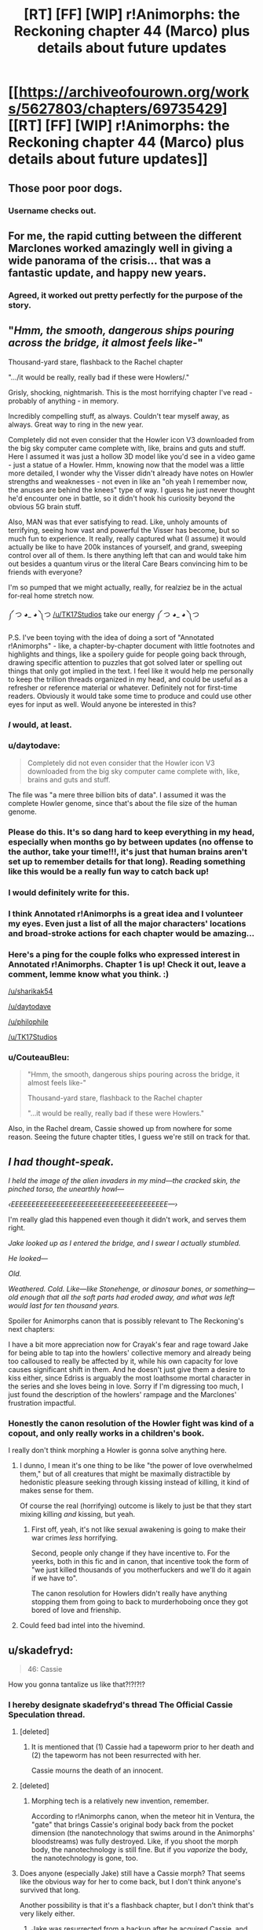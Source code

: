 #+TITLE: [RT] [FF] [WIP] r!Animorphs: the Reckoning chapter 44 (Marco) plus details about future updates

* [[https://archiveofourown.org/works/5627803/chapters/69735429][[RT] [FF] [WIP] r!Animorphs: the Reckoning chapter 44 (Marco) plus details about future updates]]
:PROPERTIES:
:Author: TK17Studios
:Score: 55
:DateUnix: 1609441780.0
:DateShort: 2020-Dec-31
:END:

** Those poor poor dogs.
:PROPERTIES:
:Author: ErekKing
:Score: 13
:DateUnix: 1609519157.0
:DateShort: 2021-Jan-01
:END:

*** Username checks out.
:PROPERTIES:
:Author: TK17Studios
:Score: 12
:DateUnix: 1609522857.0
:DateShort: 2021-Jan-01
:END:


** For me, the rapid cutting between the different Marclones worked amazingly well in giving a wide panorama of the crisis... that was a fantastic update, and happy new years.
:PROPERTIES:
:Author: icosaplex
:Score: 11
:DateUnix: 1609452478.0
:DateShort: 2021-Jan-01
:END:

*** Agreed, it worked out pretty perfectly for the purpose of the story.
:PROPERTIES:
:Author: DaystarEld
:Score: 1
:DateUnix: 1612399561.0
:DateShort: 2021-Feb-04
:END:


** "/Hmm, the smooth, dangerous ships pouring across the bridge, it almost feels like/-"

Thousand-yard stare, flashback to the Rachel chapter

".../it would be really, really bad if these were Howlers/."

Grisly, shocking, nightmarish. This is the most horrifying chapter I've read - probably of anything - in memory.

Incredibly compelling stuff, as always. Couldn't tear myself away, as always. Great way to ring in the new year.

Completely did not even consider that the Howler icon V3 downloaded from the big sky computer came complete with, like, brains and guts and stuff. Here I assumed it was just a hollow 3D model like you'd see in a video game - just a statue of a Howler. Hmm, knowing now that the model was a little more detailed, I wonder why the Visser didn't already have notes on Howler strengths and weaknesses - not even in like an "oh yeah I remember now, the anuses are behind the knees" type of way. I guess he just never thought he'd encounter one in battle, so it didn't hook his curiosity beyond the obvious 5G brain stuff.

Also, MAN was that ever satisfying to read. Like, unholy amounts of terrifying, seeing how vast and powerful the Visser has become, but so much fun to experience. It really, really captured what (I assume) it would actually be like to have 200k instances of yourself, and grand, sweeping control over all of them. Is there anything left that can and would take him out besides a quantum virus or the literal Care Bears convincing him to be friends with everyone?

I'm so pumped that we might actually, really, for realziez be in the actual for-real home stretch now.

༼ つ ◕_ ◕ ༽つ [[/u/TK17Studios]] take our energy ༼ つ ◕_ ◕ ༽つ

P.S. I've been toying with the idea of doing a sort of "Annotated r!Animorphs" - like, a chapter-by-chapter document with little footnotes and highlights and things, like a spoilery guide for people going back through, drawing specific attention to puzzles that got solved later or spelling out things that only got implied in the text. I feel like it would help me personally to keep the trillion threads organized in my head, and could be useful as a refresher or reference material or whatever. Definitely not for first-time readers. Obviously it would take some time to produce and could use other eyes for input as well. Would anyone be interested in this?
:PROPERTIES:
:Author: Quibbloboy
:Score: 11
:DateUnix: 1609497791.0
:DateShort: 2021-Jan-01
:END:

*** /I/ would, at least.
:PROPERTIES:
:Author: TK17Studios
:Score: 10
:DateUnix: 1609498230.0
:DateShort: 2021-Jan-01
:END:


*** u/daytodave:
#+begin_quote
  Completely did not even consider that the Howler icon V3 downloaded from the big sky computer came complete with, like, brains and guts and stuff.
#+end_quote

The file was "a mere three billion bits of data". I assumed it was the complete Howler genome, since that's about the file size of the human genome.
:PROPERTIES:
:Author: daytodave
:Score: 7
:DateUnix: 1609614220.0
:DateShort: 2021-Jan-02
:END:


*** Please do this. It's so dang hard to keep everything in my head, especially when months go by between updates (no offense to the author, take your time!!!, it's just that human brains aren't set up to remember details for that long). Reading something like this would be a really fun way to catch back up!
:PROPERTIES:
:Author: sharikak54
:Score: 6
:DateUnix: 1609647017.0
:DateShort: 2021-Jan-03
:END:


*** I would definitely write for this.
:PROPERTIES:
:Author: daytodave
:Score: 4
:DateUnix: 1609562247.0
:DateShort: 2021-Jan-02
:END:


*** I think Annotated r!Animorphs is a great idea and I volunteer my eyes. Even just a list of all the major characters' locations and broad-stroke actions for each chapter would be amazing...
:PROPERTIES:
:Author: philophile
:Score: 3
:DateUnix: 1609797698.0
:DateShort: 2021-Jan-05
:END:


*** Here's a ping for the couple folks who expressed interest in Annotated r!Animorphs. Chapter 1 is up! Check it out, leave a comment, lemme know what you think. :)

[[/u/sharikak54]]

[[/u/daytodave]]

[[/u/philophile]]

[[/u/TK17Studios]]
:PROPERTIES:
:Author: Quibbloboy
:Score: 3
:DateUnix: 1609903483.0
:DateShort: 2021-Jan-06
:END:


*** u/CouteauBleu:
#+begin_quote
  "Hmm, the smooth, dangerous ships pouring across the bridge, it almost feels like-"

  Thousand-yard stare, flashback to the Rachel chapter

  "...it would be really, really bad if these were Howlers."
#+end_quote

Also, in the Rachel dream, Cassie showed up from nowhere for some reason. Seeing the future chapter titles, I guess we're still on track for that.
:PROPERTIES:
:Author: CouteauBleu
:Score: 2
:DateUnix: 1609626727.0
:DateShort: 2021-Jan-03
:END:


** /I had thought-speak./

/I held the image of the alien invaders in my mind---the cracked skin, the pinched torso, the unearthly howl---/

/‹EEEEEEEEEEEEEEEEEEEEEEEEEEEEEEEEEEEEEE---›/

I'm really glad this happened even though it didn't work, and serves them right.

/Jake looked up as I entered the bridge, and I swear I actually stumbled./

/He looked---/

/Old./

/Weathered.  Cold.  Like---like Stonehenge, or dinosaur bones, or something---old enough that all the soft parts had eroded away, and what was left would last for ten thousand years./

Spoiler for Animorphs canon that is possibly relevant to The Reckoning's next chapters:

I have a bit more appreciation now for Crayak's fear and rage toward Jake for being able to tap into the howlers' collective memory and already being too calloused to really be affected by it, while his own capacity for love causes significant shift in them. And he doesn't just give them a desire to kiss either, since Edriss is arguably the most loathsome mortal character in the series and she loves being in love. Sorry if I'm digressing too much, I just found the description of the howlers' rampage and the Marclones' frustration impactful.
:PROPERTIES:
:Author: Meykem
:Score: 9
:DateUnix: 1609484543.0
:DateShort: 2021-Jan-01
:END:

*** Honestly the canon resolution of the Howler fight was kind of a copout, and only really works in a children's book.

I really don't think morphing a Howler is gonna solve anything here.
:PROPERTIES:
:Author: CouteauBleu
:Score: 3
:DateUnix: 1609626475.0
:DateShort: 2021-Jan-03
:END:

**** I dunno, I mean it's one thing to be like "the power of love overwhelmed them," but of all creatures that might be maximally distractible by hedonistic pleasure seeking through kissing instead of killing, it kind of makes sense for them.

Of course the real (horrifying) outcome is likely to just be that they start mixing killing /and/ kissing, but yeah.
:PROPERTIES:
:Author: DaystarEld
:Score: 3
:DateUnix: 1612399727.0
:DateShort: 2021-Feb-04
:END:

***** First off, yeah, it's not like sexual awakening is going to make their war crimes /less/ horrifying.

Second, people only change if they have incentive to. For the yeerks, both in this fic and in canon, that incentive took the form of "we just killed thousands of you motherfuckers and we'll do it again if we have to".

The canon resolution for Howlers didn't really have anything stopping them from going to back to murderhoboing once they got bored of love and frienship.
:PROPERTIES:
:Author: CouteauBleu
:Score: 4
:DateUnix: 1612402290.0
:DateShort: 2021-Feb-04
:END:


**** Could feed bad intel into the hivemind.
:PROPERTIES:
:Author: ketura
:Score: 2
:DateUnix: 1609745818.0
:DateShort: 2021-Jan-04
:END:


** u/skadefryd:
#+begin_quote
  46: Cassie
#+end_quote

How you gonna tantalize us like that?!?!?!?
:PROPERTIES:
:Author: skadefryd
:Score: 12
:DateUnix: 1609457164.0
:DateShort: 2021-Jan-01
:END:

*** I hereby designate skadefryd's thread The Official Cassie Speculation thread.
:PROPERTIES:
:Author: TK17Studios
:Score: 8
:DateUnix: 1609457381.0
:DateShort: 2021-Jan-01
:END:

**** [deleted]
:PROPERTIES:
:Score: 15
:DateUnix: 1609467027.0
:DateShort: 2021-Jan-01
:END:

***** It is mentioned that (1) Cassie had a tapeworm prior to her death and (2) the tapeworm has not been resurrected with her.

Cassie mourns the death of an innocent.
:PROPERTIES:
:Author: callmesalticidae
:Score: 10
:DateUnix: 1609474754.0
:DateShort: 2021-Jan-01
:END:


**** [deleted]
:PROPERTIES:
:Score: 7
:DateUnix: 1609488088.0
:DateShort: 2021-Jan-01
:END:

***** Morphing tech is a relatively new invention, remember.

According to r!Animorphs canon, when the meteor hit in Ventura, the "gate" that brings Cassie's original body back from the pocket dimension (the nanotechnology that swims around in the Animorphs' bloodstreams) was fully destroyed. Like, if you shoot the morph body, the nanotechnology is still fine. But if you /vaporize/ the body, the nanotechnology is gone, too.
:PROPERTIES:
:Author: TK17Studios
:Score: 13
:DateUnix: 1609495943.0
:DateShort: 2021-Jan-01
:END:


**** Does anyone (especially Jake) still have a Cassie morph? That seems like the obvious way for her to come back, but I don't think anyone's survived that long.

Another possibility is that it's a flashback chapter, but I don't think that's very likely either.
:PROPERTIES:
:Author: philh
:Score: 6
:DateUnix: 1609516760.0
:DateShort: 2021-Jan-01
:END:

***** Jake was resurrected from a backup after he acquired Cassie, and nobody else had her pattern either.
:PROPERTIES:
:Author: DuskyDay
:Score: 3
:DateUnix: 1609639549.0
:DateShort: 2021-Jan-03
:END:


***** Maybe it's through Rachel, somehow. There was some weird alternate timeline stuff.
:PROPERTIES:
:Author: Xadith
:Score: 2
:DateUnix: 1610128922.0
:DateShort: 2021-Jan-08
:END:


**** If one of E/C gets to bring out Howlers as a big play, I can def see Cassie being brought back onto the game field as the other party's big play.
:PROPERTIES:
:Author: KnickersInAKnit
:Score: 2
:DateUnix: 1609527061.0
:DateShort: 2021-Jan-01
:END:


** Yaay, best New Years present ever! Can't wait to read his, super excited! I love your story, and missed it a lot!
:PROPERTIES:
:Author: MikeLumos
:Score: 11
:DateUnix: 1609442294.0
:DateShort: 2020-Dec-31
:END:

*** So how do you feel now
:PROPERTIES:
:Author: Quibbloboy
:Score: 5
:DateUnix: 1609495531.0
:DateShort: 2021-Jan-01
:END:


** Didn't follow that last part. So, the howlers are herding folks into a stadium, and Marco decides to nuke them all, to spare them the pain of being toyed with by howlers? I feel like I'm misreading.
:PROPERTIES:
:Author: ALowVerus
:Score: 10
:DateUnix: 1609443754.0
:DateShort: 2020-Dec-31
:END:

*** I think you have the idea right, but not the motive.

For some reason, the Howlers regard this group of people as valuable. We don't know why, and Marco doesn't know why, but if something is valuable to an enemy, there may be tactical benefit in denying it to them.

They may be holding these people for ransom, or for interrogation, or to preserve a breeding population, or maybe just for sport. Rescue would obviously be the preferable option, but if that's not possible (and it doesn't currently seem to be), then Marco's action is his only way of denying the Howlers whatever benefit they're planning to get from the people.

If it turns out they were hosting a peace accord between Howlers and humans in that stadium, then I'm sure that Marco will feel horrible about that decision. That, or anything similarly benign, seems like a low-probability guess, though.
:PROPERTIES:
:Author: Nimelennar
:Score: 16
:DateUnix: 1609448678.0
:DateShort: 2021-Jan-01
:END:

**** There's also the fact that he gets to take out a meaty handful of ships in the fireball

Edit: But if I personally had to guess, I'd assume the people are about to be hellishly massacred and Marco's mostly just trying to give them a quicker death
:PROPERTIES:
:Author: Quibbloboy
:Score: 13
:DateUnix: 1609495594.0
:DateShort: 2021-Jan-01
:END:


*** Yeah, it felt like the Howlers were setting up a large scale Battle Royale or something similar. Either way it as going to be gruesome.
:PROPERTIES:
:Author: CouteauBleu
:Score: 3
:DateUnix: 1609626231.0
:DateShort: 2021-Jan-03
:END:


** You plan on ending on a Rachel chapter, and you're not planning on ending on chapter 54? I totally believe this is where it naturally ended up, but if it were me I'd be very tempted to squeeze just few more short chapters in there and make the numbers line up.
:PROPERTIES:
:Author: IgneusJotunn
:Score: 5
:DateUnix: 1609697745.0
:DateShort: 2021-Jan-03
:END:

*** I also am tempted.
:PROPERTIES:
:Author: TK17Studios
:Score: 3
:DateUnix: 1609704994.0
:DateShort: 2021-Jan-03
:END:


** I think you should remove the mention of COVID-19 and keep the timeline vaguely specified. It takes away from the story by how COVID was never mentioned before, and still has unforeseeable consequences in the real world, so it might diverge from in-universe.

The timeline can not be before 2020, and it can not be during 2020 or 2021, so it must be much later - but then if it plays out differently in real life you just have a weird alternative timeline trivia thing for no useful reason.

The line just felt jarring and broke my immersion completely.
:PROPERTIES:
:Author: Meriipu
:Score: 16
:DateUnix: 1609449516.0
:DateShort: 2021-Jan-01
:END:

*** Upvoted, but I've had this concern raised before, and I disagree.

Five years from now, COVID-19 will be part of the fabric of history in /exactly/ the same fashion as 9/11; people would have objected (in 2002) to a 9/11 mention but today take it completely in stride, and indeed today would consider it weird if a vaguely-present-or-near-future story did /not/ have 9/11 sort of baked into its past.

I get that this is a cost I'll be paying in the moment (I am not dismissing your loss of immersion), but I strongly believe it's the right cost to pay, and that this will be the better way to go in the long run, esp. since the fic has been roughly pinned down to the late 2020's by a few little bits of data here and there (a day of the week given a specific date, Mattis referred to as the former Secretary of Defense, etc). This universe's Marco lived through it as a small child, and was hearing about it all throughout elementary and middle school; it's absolutely "the sort of thing he would think of when trying to put a weight on a large number of deaths."
:PROPERTIES:
:Author: TK17Studios
:Score: 24
:DateUnix: 1609452315.0
:DateShort: 2021-Jan-01
:END:

**** I love where you are going with this line of thinking, but on the other hand if you're going for posterity, no one says "one month of spanish flu" right? They say "the spanish flu" and the total dead.

It makes sense to say "one month of covid" to us right now, but pandemics after they are over are viewed as discrete events, with a kill count. (Granted, your average readership might not be /that/ far in the future that covid will be like the spanish flu)
:PROPERTIES:
:Author: GreenSatyr
:Score: 9
:DateUnix: 1609467890.0
:DateShort: 2021-Jan-01
:END:

***** I'm willing to bet "a thousand deaths a day for most of the pandemic" will remain a common phrase in America for a good while to come, but yeah, it is a bit of a risk.
:PROPERTIES:
:Author: TK17Studios
:Score: 7
:DateUnix: 1609469876.0
:DateShort: 2021-Jan-01
:END:


***** Unless the Covid pandemic becomes (bi)annual.
:PROPERTIES:
:Author: DuskyDay
:Score: 2
:DateUnix: 1609639373.0
:DateShort: 2021-Jan-03
:END:


**** I think a distinction here is ongoing vs done. Much can still change with COVID, and there may yet be be events up until the late 2020s which diverge from the background history of the story.

At that point I see it coming down to either updating previous chapters or declaring the divergence to be an AU-quirk.
:PROPERTIES:
:Author: Meriipu
:Score: 5
:DateUnix: 1609454221.0
:DateShort: 2021-Jan-01
:END:

***** I agree I'm gambling. But ... I /am/ actually gambling. Like, I do indeed bet that we're halfway through the COVID-19 crisis, and that even if things are significantly fucked up this-time-next-year, it won't be because of COVID-19 specifically (or if it is, it'll be aftershocks/lingering societal effects).
:PROPERTIES:
:Author: TK17Studios
:Score: 6
:DateUnix: 1609459508.0
:DateShort: 2021-Jan-01
:END:

****** Also, it's a pretty easy thing to go back and find/edit if needed. For what it's worth I think it works fine.
:PROPERTIES:
:Author: DaystarEld
:Score: 2
:DateUnix: 1612399386.0
:DateShort: 2021-Feb-04
:END:


**** you are right in that I maybe would have felt differently about it had it been after it is a part of history.

I am less sure that people in the future will think of it in terms of "one month of COVID", though. That feels a bit more heavy-handed or shoe-horned.
:PROPERTIES:
:Author: Meriipu
:Score: 5
:DateUnix: 1609454961.0
:DateShort: 2021-Jan-01
:END:

***** I'm not so sure. I regularly hear things in terms of "9/11s", so for a prolonged catastrophe like COVID I think it would be natural to chunk it.
:PROPERTIES:
:Author: callmesalticidae
:Score: 4
:DateUnix: 1609457591.0
:DateShort: 2021-Jan-01
:END:


**** Wouldn't hurt to backport some covid-19 references into some of the older chapters if/when you ever get the time for it too. I was doing some rereading and definitely saw some spots where it would be prudent.
:PROPERTIES:
:Author: FenrirW0lf
:Score: 2
:DateUnix: 1617244980.0
:DateShort: 2021-Apr-01
:END:

***** Mind mentioning where?
:PROPERTIES:
:Author: TK17Studios
:Score: 1
:DateUnix: 1617248905.0
:DateShort: 2021-Apr-01
:END:

****** In general, any place where the global response to the Yeerk invasion is being talked about is a potential candidate. The pandemic would still be fresh in the minds of many, so people would be quick to compare the varied and disparate geopolitical responses to the invasion as being like covid all over again, but also way worse because the enemy actually /is/ a sentient and silent invader this time around.

As for specific spots, one place could be in the [[https://archiveofourown.org/works/5627803/chapters/19139185][Reddit interlude right after the bug fighter crash]]. Some users there comment on things they should buy/loot from the store, and it would be an easy place for someone to snark about or otherwise compare things to the runs on grocery stores during the start of global lockdowns. "Don't forget to buy up all the toilet paper!"

Any place where the Ventura death toll is being compared in terms of 9/11's or world wars is a sensible spot too.
:PROPERTIES:
:Author: FenrirW0lf
:Score: 2
:DateUnix: 1617250767.0
:DateShort: 2021-Apr-01
:END:

******* this is partly why I preferred the alternative of having a story set in a pre-2020-history future.
:PROPERTIES:
:Author: Meriipu
:Score: 2
:DateUnix: 1617277361.0
:DateShort: 2021-Apr-01
:END:


******* <3 <3
:PROPERTIES:
:Author: TK17Studios
:Score: 1
:DateUnix: 1617256501.0
:DateShort: 2021-Apr-01
:END:


** Helllll yes, it's back! Now taking bets as to whether this fic will actually finish before 2022! (Just kidding, we love you TK17... but yeah)

Love the worldwide Marco POVs - makes everything very epic.

The beast from the off-world excursion has finally made its reappearance - and it's not enough!

The howlers are terrifying villains, and I love how the Animorphs are being forced into a scenario in which they have the option of teaming up with Visser 3 (probably still a terrible idea, though). Also love how Visser 3 is getting a chance to go all-out with his fighting. He's burning through all his tricks, which may even the playing field for later on and give the Animorphs a decent shot at taking him out (especially when Tobias shows up again from wherever he is with the Puppyship. Hopefully he's watching the Mars base and seeing how V3 makes the quantum virus so he can replicate it somehow).

Okay, so given that Cassie is listed as one of the future chapters, I suspect she might have survived the Ventura explosion. It would have taken out her morph body, leaving her awake in the morph emulation, where she could demorph after a delay. I suspected this a long time ago, in fact, but I wasn't sure whether this was plausible (she might have been rendered unconscious in the morph emulation and died as the Z-space machinery collapsed, or might have been forced to demorph into an ongoing fireball where she would have died in her body). It still might not be plausible - maybe the chapter is a Cassie clone from somewhere, or something else.

Oh yeah, and I never commented on the last chapter because I was busy, but that was great too! Still don't know what's up with Rachel or the whole time-travel thing.

Very excited for the ending!

Happy New Years everyone!
:PROPERTIES:
:Author: LieGroupE8
:Score: 8
:DateUnix: 1609458996.0
:DateShort: 2021-Jan-01
:END:

*** Cassie couldn't demorph after the explosion because the nanotech in the construct body was destroyed too, so she presumably stayed in the Z-space until [something].

Happy New Year to you too!
:PROPERTIES:
:Author: DuskyDay
:Score: 5
:DateUnix: 1609688374.0
:DateShort: 2021-Jan-03
:END:

**** Ah, yeah, I saw another comment that said as much. That makes sense, so Cassie probably survived some other way (assuming the chapter title isn't a red herring).
:PROPERTIES:
:Author: LieGroupE8
:Score: 3
:DateUnix: 1609718205.0
:DateShort: 2021-Jan-04
:END:


** [deleted]
:PROPERTIES:
:Score: 7
:DateUnix: 1609531526.0
:DateShort: 2021-Jan-01
:END:

*** In terms of what separates Rachel from the others, the main thing I can think of is that she was in a hypersight moment with Erek and the rest of the Chee. As to why that would make them /more/ willing and able to hand weapons to her than Tobias ????

Checking chapters with Chee stuff to see if I missed anything. Nothing directly relevant to this but...

#+begin_quote
  “Yes. It had been the Howlers' first move, as it turned out---they'd seeded the atmosphere with a plague that took weeks to incubate.
#+end_quote

Ah, beans.

#+begin_quote
  The refresh cycle sweeps past once more, and we yield to it like grass beneath a mower's blade, handing ourselves to the Chee two-forward and receiving ourselves back a moment later.
#+end_quote

I've missed this until now. The refresh cycle goes through the Chee one at a time and presumably wipes them, and the Chee are bypassing that by +passing a copy of themselves two ahead then taking themselves back once the cycle has passed them+ bipassing. Are the refresh cycle and censor two different things? And why would the Chee need to be wiped that often? And who makes friends and also sets them up to have their memories wiped frequently?
:PROPERTIES:
:Author: Badewell
:Score: 10
:DateUnix: 1609537703.0
:DateShort: 2021-Jan-02
:END:

**** Can't go through to find citations now but my general sense from the story is that the Chee are probably exploiting the heck out of everything they see fit to munchkin in their programming. Cf the Rachel thing and the cycle thing you mention and the bit where Erek dances around what one of the Chee did to commit violence against the Howlers, as far as stuff I can think of without rereading the story.
:PROPERTIES:
:Author: ErekKing
:Score: 6
:DateUnix: 1609540808.0
:DateShort: 2021-Jan-02
:END:

***** [deleted]
:PROPERTIES:
:Score: 3
:DateUnix: 1609609103.0
:DateShort: 2021-Jan-02
:END:

****** I would say that I do also expect that it would be very hard to exploit a lot of their programming, since we don't see them e.g. commit violence very often, but to stick with violence as the example, we have at least one example of a Chee seeming to do it (during the Howler attack on the Pemalites.) Basically I would expect that even if the Pemalites are significantly better programmers than we are, a computer bug which is relevant once in a million years is going to be noticed by sentient robots who have million year life spans and can engage in the sort of analysis we see them do in four seconds.

I may be wrong and maybe the Pemalites were more nuanced in how they chose to design the Chee. The story isn't over yet and I may be misremembering some bits.
:PROPERTIES:
:Author: ErekKing
:Score: 2
:DateUnix: 1609697267.0
:DateShort: 2021-Jan-03
:END:


**** u/daytodave:
#+begin_quote
  bypassing that by passing
#+end_quote
:PROPERTIES:
:Author: daytodave
:Score: 3
:DateUnix: 1609661039.0
:DateShort: 2021-Jan-03
:END:

***** Fixed
:PROPERTIES:
:Author: Badewell
:Score: 3
:DateUnix: 1609665023.0
:DateShort: 2021-Jan-03
:END:


*** [deleted]
:PROPERTIES:
:Score: 9
:DateUnix: 1609531655.0
:DateShort: 2021-Jan-01
:END:

**** My guess is that some Chee are using the censor to hide intel from the rest - like the fact that a human named Rachel uses lots of violence.

Erek may have started to willingly forget things after the mind melt.
:PROPERTIES:
:Author: Puzzleheaded_Buy804
:Score: 4
:DateUnix: 1609592042.0
:DateShort: 2021-Jan-02
:END:


**** Edriss apparently traveled from an alternate time-line, or was led to think she had as an explanation for why she suddenly controlled Elena and had "memories" of future events and knowledge of Earth.
:PROPERTIES:
:Author: Meykem
:Score: 5
:DateUnix: 1609609228.0
:DateShort: 2021-Jan-02
:END:


**** You should let me know explicitly if you want hints like "it's not one of the things you thought of" or "it is one of the things you thought of." In the meantime, I'm going to stay quiet. =)
:PROPERTIES:
:Author: TK17Studios
:Score: 3
:DateUnix: 1609536646.0
:DateShort: 2021-Jan-02
:END:


*** u/daytodave:
#+begin_quote
  why the Chee can't model Rachel?
#+end_quote

I wonder if we're overthinking this. The two bits of evidence for this are that they call her "the female" instead of her name in the first interlude, and that they give her the weapons despite Erek seeing her kill V3's remote body at the high school. (And I guess indirectly the fact that she's "not suppose to be there".) Both can be explained by Erek deliberately thinking a violent thought right after the hypersight event, so the Censor would wipe his mind before information about Rachel could be shared with the group.

Are there other examples of the Chee not understanding Rachel besides those two?
:PROPERTIES:
:Author: daytodave
:Score: 8
:DateUnix: 1609614143.0
:DateShort: 2021-Jan-02
:END:


** u/philh:
#+begin_quote
  Phil's crazy /Home Alone/ deathtraps
#+end_quote

<3 <3 <3 Best cameo.

#+begin_quote
  The Howlers modified themselves during their siege of our creators' world. Their weapons are connected via biowave to their nervous system. Damage to the weapon causes them physical pain, and is considered by my subroutines to be violence.
#+end_quote

Did anyone explain the concept of a utility martyr to the pemalites?
:PROPERTIES:
:Author: philh
:Score: 8
:DateUnix: 1609518566.0
:DateShort: 2021-Jan-01
:END:

*** Incidentally, this story is about 120k words shorter than HPMOR right now. If the remaining chapters are the same length as this one, not even counting interludes, you'll overtake it handily.

I know it's not a competition, but
:PROPERTIES:
:Author: philh
:Score: 7
:DateUnix: 1609527581.0
:DateShort: 2021-Jan-01
:END:


*** Reminds of that Shamus Young comic where the guy goes "Wait, instead of sending unmanned tanks ater Batman, I should have my henchmen tied to the hull, so he won't be able to shoot them!"
:PROPERTIES:
:Author: CouteauBleu
:Score: 3
:DateUnix: 1609626972.0
:DateShort: 2021-Jan-03
:END:

**** I looked and wasn't able to find this - no obligation but I'd enjoy a link if you can dig one up without too much effort.
:PROPERTIES:
:Author: philh
:Score: 2
:DateUnix: 1609696893.0
:DateShort: 2021-Jan-03
:END:


** >They wanted me to morph again, so they could fight me again.

I wonder if this Marco will acquire one of them, like in canon? They're communicating, afterall.
:PROPERTIES:
:Author: GreenSatyr
:Score: 6
:DateUnix: 1609471411.0
:DateShort: 2021-Jan-01
:END:

*** I imagine they had seen one of the recruited morphers also morphing back after dying? Or maybe it was because of Rachel.

It sounds not so clever to morph an acquired one.
:PROPERTIES:
:Author: Meriipu
:Score: 3
:DateUnix: 1609493793.0
:DateShort: 2021-Jan-01
:END:

**** I interpret it as seeing someone else morph back. Even then, they wouldn't necessarily wait two hours for it to happen unless they know more about the morphing tech than they'd get just from that. I dunno though, maybe a few of them were just patient.

#+begin_quote
  It sounds not so clever to morph an acquired one.
#+end_quote

Do you have a specific worry here, or just general paranoia? (Which is well-justified, of course.)

Seems like it could also be really useful. In canon it was basically an instant win against them. I'm not sure TK would make things that easy, but even just being able to read their collective memory would be good, and I think you could do that without giving the host any sensory or other input that would be useful to them. Maybe feed them false info? And of course a howler body would be great in a fight, though that's not necessarily the animorphs' most pressing concern these days.
:PROPERTIES:
:Author: philh
:Score: 5
:DateUnix: 1609515779.0
:DateShort: 2021-Jan-01
:END:

***** My main concern was whether the collective memory is part of their brain or part of their other biology so that e.g. a yeerk would not be able to stop the sharing.

Largely paranoia.
:PROPERTIES:
:Author: Meriipu
:Score: 5
:DateUnix: 1609523280.0
:DateShort: 2021-Jan-01
:END:


** Not to be that guy, but did covid happen in this version of earth? Or is it just used as a way to get the audience to appreciate the scope.
:PROPERTIES:
:Author: liquidmetalcobra
:Score: 5
:DateUnix: 1609476285.0
:DateShort: 2021-Jan-01
:END:

*** It happened. The conceit of Animorphs has always been "it's our Earth, just slightly in the future/you don't know about the secret invasion." =)
:PROPERTIES:
:Author: TK17Studios
:Score: 4
:DateUnix: 1609478537.0
:DateShort: 2021-Jan-01
:END:


** I wonder if the thought-speech scream bursts Howler blood vessels. The visser noted that they had a weak artery in the leg and in the scene where the poor dogs are brutally massacred, Marco notes an apparent leg injury in a Howler after he tries the Garrett tactic.

Probability: highly speculative
:PROPERTIES:
:Author: ErekKing
:Score: 6
:DateUnix: 1609535254.0
:DateShort: 2021-Jan-02
:END:

*** Garret is probably down to have a howling contest.
:PROPERTIES:
:Author: Meriipu
:Score: 7
:DateUnix: 1609536944.0
:DateShort: 2021-Jan-02
:END:


** It's always great to see the Big Bad face off against an Even Bigger Bad, and V3 vs the Howlers is no exception. Fantastic chapter, gave very real "well we're all fucked" vibes to ride off of the horror and hopelessness.
:PROPERTIES:
:Author: DaystarEld
:Score: 3
:DateUnix: 1612400069.0
:DateShort: 2021-Feb-04
:END:


** I have no idea where this is going but I continue to like it. Thanks for writing and have a great 2021!
:PROPERTIES:
:Author: Eledex
:Score: 5
:DateUnix: 1609473791.0
:DateShort: 2021-Jan-01
:END:


** Great update, very excited to see where this goes.
:PROPERTIES:
:Author: Dick_Hammond
:Score: 5
:DateUnix: 1609496915.0
:DateShort: 2021-Jan-01
:END:

*** "r!Animorphs: Worse than usual, as usual."
:PROPERTIES:
:Author: TK17Studios
:Score: 5
:DateUnix: 1609559391.0
:DateShort: 2021-Jan-02
:END:


** I'm surprised V3 didn't check to see if Howlers can be infested during his dissection. Not that he can infest a corpse mind you, but perhaps research to see if he create Visser-flesh in them like he's been doing to humans.
:PROPERTIES:
:Author: KnickersInAKnit
:Score: 4
:DateUnix: 1609551160.0
:DateShort: 2021-Jan-02
:END:


** This isn't something that I intellectually agree with exactly- the Chee's pacifism has annoyed me since I first read these books in primary school- but something about the line "I cannot" and the meaning behind it is really aesthetically beautiful.
:PROPERTIES:
:Author: IgneusJotunn
:Score: 3
:DateUnix: 1609724618.0
:DateShort: 2021-Jan-04
:END:


** I got the impression that Marco Prime was going to do a noble sacrifice and die in the blast on my first read, but on a second run through it's a bit more ambiguous. It says the bomb will destroy everything in the stadium, and ‘wreck' a half-mile radius. Is the goose fast enough to get to a point where the explosion will ‘only' kill and not vaporise the bird body? In any other work of fiction, I'd say this is a textbook heroic sacrifice, but if there's a character that would mercy kill a stadium with a mini nuke and try to outrun the blast, it's r!Marco, who is not in the habit of needless sacrifice, especially when this Marco is also 25% of Visser 1. On the other hand, the narration doesn't give hints that he's trying to survive, which is why I missed it the first time, and he might not have thought out the possibility of survival, seeing as it didn't occur to the other 2 that died this chapter.
:PROPERTIES:
:Author: Brassica_Rex
:Score: 5
:DateUnix: 1609734099.0
:DateShort: 2021-Jan-04
:END:

*** The intended interpretation is that he's high up enough and a fast enough flier that he will escape the blast, and if he's not /quite/ far enough away and gets knocked out of the sky, he would demorph out of the body and remorph and be fine.

(Geese can fly 40-50mph in level flight, and faster if they're angling downward, and Marco had twenty seconds to book it as far as possible, so he would make it at least 40% of a mile before the strike actually occurred.)
:PROPERTIES:
:Author: TK17Studios
:Score: 2
:DateUnix: 1609743036.0
:DateShort: 2021-Jan-04
:END:


** Thank you [[/u/TK17Studios][u/TK17Studios]]
:PROPERTIES:
:Author: kleind305
:Score: 3
:DateUnix: 1609557506.0
:DateShort: 2021-Jan-02
:END:

*** <3
:PROPERTIES:
:Author: TK17Studios
:Score: 2
:DateUnix: 1609559371.0
:DateShort: 2021-Jan-02
:END:

**** Having actually read the chapter at this point: "/there's a limit to how many constraints you can add to a problem before it/ really is /impossible, you know that?"/
:PROPERTIES:
:Author: kleind305
:Score: 7
:DateUnix: 1609627401.0
:DateShort: 2021-Jan-03
:END:

***** Well, there's always Alexander's Gordian Knot strategy.
:PROPERTIES:
:Author: TK17Studios
:Score: 1
:DateUnix: 1609662167.0
:DateShort: 2021-Jan-03
:END:

****** And hey, with Z-space tricks we really can have a rope moving fast enough to bisect the earth!
:PROPERTIES:
:Author: PeridexisErrant
:Score: 2
:DateUnix: 1609752951.0
:DateShort: 2021-Jan-04
:END:

******* Makes sense, just cut off the dark side. Then look at the bright side!
:PROPERTIES:
:Author: DavidGretzschel
:Score: 4
:DateUnix: 1609790953.0
:DateShort: 2021-Jan-04
:END:


******* what about taking earth into your morph?

not like you would get a lot of time in morph but still

would you even have enough nanomachines for that?
:PROPERTIES:
:Author: Meriipu
:Score: 2
:DateUnix: 1609791505.0
:DateShort: 2021-Jan-04
:END:


** So I've been scouring the fic for clues about what time of year it is, and everything seems indicate that this chapter takes place pretty close to Halloween/day of the dead.

(Than's warning in chapter 30, timestamped by Esplin's chapter immediately prior and Marco's claim a few chapters later that late June was a few weeks away, along the fact that the pool ship was blown up on the 7th of October.)

That's a nice touch if true, but with that in mind, Thule air force base in Greenland is just about the worst possible place to headquarter the human resistance during a Howler invasion. [[https://www.timeanddate.com/sun/greenland/thule-air-base][Time and Date]]'s sunlight chart tells us that the sun sets on October 30th in Thule, and doesn't rise again until February 10th. They have 24 hours of night. If I were President Tyagi, I'd relocate to the South pole. No doubt they already have significant infrastructure in place left over from building the true ark.
:PROPERTIES:
:Author: strategyzrox
:Score: 3
:DateUnix: 1610771873.0
:DateShort: 2021-Jan-16
:END:


** Well this was a ride. Very compelling story telling as always.

Also cameo time, which I think I'll just transcribe the thoughts I had about that directly.

"Yay, I'm in the story."

Keeps reading and remembers what kind of story it is.

"Oh no, I'm in the story."

Thank you though.
:PROPERTIES:
:Author: JJReeve
:Score: 2
:DateUnix: 1609903395.0
:DateShort: 2021-Jan-06
:END:

*** My headcanon is that you got out alive, and kept the others safe, too.

At least, for that first night.
:PROPERTIES:
:Author: TK17Studios
:Score: 2
:DateUnix: 1609910466.0
:DateShort: 2021-Jan-06
:END:

**** Ouch at the caveat, fair though.

The good news, survival wise, is that I know what genre this is. This is Dragon Ball Z; Feeza's army is invading a new planet, and I am one of the nameless background characters that gets blown up to show how evil the villains are. I think I'd know the only goal I can pursue here is run and hide. Hopefully story!me and Marco set up some hidey holes as a fallback. If not find a cave. Right now what I would really want is a place that's too small for humans to actually enter. Air flow would be an issue, but if I take the other people into a morph with me, we could hide in places the invaders might not even bother to look.

I've actually been thinking about story!me's survival chances a bit, though much of that is somewhat tainted by the fact IRL!me has read the story. I can't forget facts I already know and then figure out how I would react with that lesser knowledge; at least not easily. One mistake I think I'd make early one is wanting to be more active at night, darkness is after all good for hiding and even though I'll notice the aliens all leave during the day I'd probably assume they were still watching from orbit or something.

One thing I noticed though, fully stepping back into the reader role. This whole story, with it's chess match between the gods and their simulated worlds. In a way it makes things like expected value a much more intuitive thing. There are some worlds where story!me lives and some where he dies, and the gods simulations mean that many of these worlds are real to a degree. Only one is instantiated based on the moves that the players make, and those moves are probably independent of an action story!me might choose to make (well there was that chapter where Ellimist does things like altering wind speed to send someone back for their coat, but most people don't get even that level of interest). Instead of saying things like, "I'll do this and then the result will be that and I get to live." One would have to think in terms of general strategies. If I behave in certain ways then the share of worlds where I survive will increase or decrease. The goal then is to find the strategy that would increase the survival chances the most and then the only thing to do is hope the gods pick one of those worlds as the one to actually happen.
:PROPERTIES:
:Author: JJReeve
:Score: 2
:DateUnix: 1609984891.0
:DateShort: 2021-Jan-07
:END:

***** <3 <3 <3 <3 <3 for all of this, but especially your last paragraph.
:PROPERTIES:
:Author: TK17Studios
:Score: 1
:DateUnix: 1609989802.0
:DateShort: 2021-Jan-07
:END:


** I just noticed the Chee think in sixes, like the humans, yeerks, and andalites with 10, 13, and 7.

How much of Visser 3's mind did the Chee manage to download during their two hypersight encounters?

Good Idea or Bad Idea: Hypersight with a howler?
:PROPERTIES:
:Author: daytodave
:Score: 2
:DateUnix: 1610093242.0
:DateShort: 2021-Jan-08
:END:


** ...Am I missing something or does this chapter, with the revelation that one can survive a morph body's death, offer an explanation for how Cassie might have survived Ventura?
:PROPERTIES:
:Author: 360Saturn
:Score: 2
:DateUnix: 1610567751.0
:DateShort: 2021-Jan-13
:END:

*** We've known this for a while, since David demorphed out of a corpse. But yeah, it gives some helpful confirmation of the pattern.
:PROPERTIES:
:Author: TK17Studios
:Score: 1
:DateUnix: 1610574690.0
:DateShort: 2021-Jan-14
:END:

**** Oddly enough, I assumed with the David moment that Marco (?) had just been confused or had seen that but that hadn't actually been what had happened.
:PROPERTIES:
:Author: 360Saturn
:Score: 2
:DateUnix: 1610576250.0
:DateShort: 2021-Jan-14
:END:
